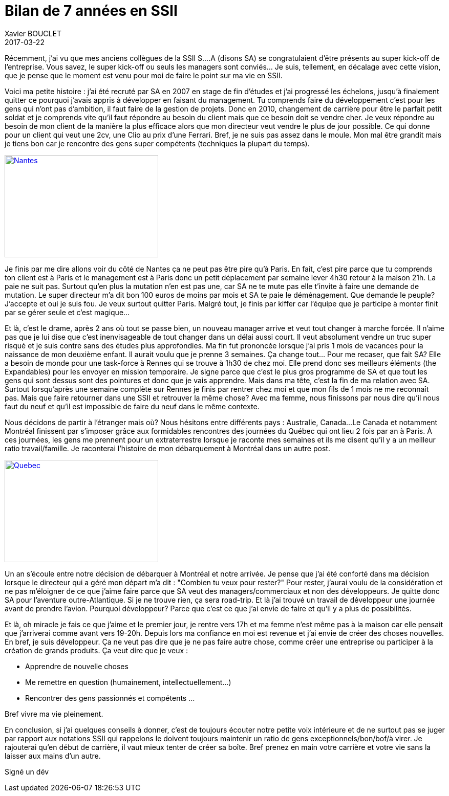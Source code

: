 = Bilan de 7 années en SSII
Xavier BOUCLET
2017-03-22
:jbake-type: post
:jbake-status: published
:jbake-tags: blog, asciidoc
:idprefix:

Récemment, j'ai vu que mes anciens collègues de la SSII S....A (disons SA) se congratulaient d'être présents au super kick-off de
l'entreprise. Vous savez, le super kick-off ou seuls les managers sont conviés... Je suis, tellement, en décalage avec cette
vision, que je pense que le moment est venu pour moi de faire le point sur ma vie en SSII.

Voici ma petite histoire : j'ai été recruté par SA en 2007 en stage de fin d'études et j'ai progressé les échelons,
 jusqu'à finalement quitter ce pourquoi j'avais appris à développer en faisant du management. Tu comprends faire du
 développement c'est pour les gens qui n'ont pas d'ambition, il faut faire de la gestion de projets.
 Donc en 2010, changement de carrière pour être le parfait petit soldat et je comprends vite qu'il faut répondre
 au besoin du client mais que ce besoin doit se vendre cher. Je veux répondre au besoin de mon client
 de la manière la plus efficace alors que mon directeur veut vendre le plus de jour possible.
 Ce qui donne pour un client qui veut une 2cv, une Clio au prix d'une Ferrari.
 Bref, je ne suis pas assez dans le moule. Mon mal être grandit mais je tiens bon car je rencontre des gens super
 compétents (techniques la plupart du temps).

[[img-nantesnaonedbretagnebreizh2]]
image::https://nantes.indymedia.org/system/photo/2008/01/08/7615/nantesnaonedbretagnebreizh2.jpg[Nantes, 300, 200, link="https://nantes.indymedia.org/system/photo/2008/01/08/7615/nantesnaonedbretagnebreizh2.jpg"]

Je finis par me dire allons voir du côté de Nantes ça ne peut pas être pire qu'à Paris.
 En fait, c'est pire parce que tu comprends ton client est à Paris et le management est à Paris donc un petit
 déplacement par semaine lever 4h30 retour à la maison 21h. La paie ne suit pas.
 Surtout qu'en plus la mutation n'en est pas une, car SA ne te mute pas elle t'invite à faire une demande de mutation.
 Le super directeur m'a dit bon 100 euros de moins par mois et SA te paie le déménagement.
 Que demande le peuple? J'accepte et oui je suis fou. Je veux surtout quitter Paris.
 Malgré tout, je finis par kiffer car l'équipe que je participe à monter finit par se gérer seule et c'est magique...

Et là, c'est le drame, après 2 ans où tout se passe bien, un nouveau manager arrive et veut tout changer à marche forcée.
 Il n'aime pas que je lui dise que c'est inenvisageable de tout changer dans un délai aussi court.
 Il veut absolument vendre un truc super risqué et je suis contre sans des études plus approfondies.
 Ma fin fut prononcée lorsque j'ai pris 1 mois de vacances pour la naissance de mon deuxième enfant.
 Il aurait voulu que je prenne 3 semaines. Ça change tout... Pour me recaser, que fait SA?
 Elle a besoin de monde pour une task-force à Rennes qui se trouve à 1h30 de chez moi.
 Elle prend donc ses meilleurs éléments (the Expandables) pour les envoyer en mission temporaire.
 Je signe parce que c'est le plus gros programme de SA et que tout les gens qui sont dessus sont des pointures et donc
 que je vais apprendre.
 Mais dans ma tête, c'est la fin de ma relation avec SA. Surtout lorsqu'après une semaine complète sur Rennes je
 finis par rentrer chez moi et que mon fils de 1 mois ne me reconnaît pas. Mais que faire retourner dans une SSII
 et retrouver la même chose? Avec ma femme, nous finissons par nous dire qu'il nous faut du neuf et qu'il est impossible
 de faire du neuf dans le même contexte.

Nous décidons de partir à l'étranger mais où? Nous hésitons entre différents pays : Australie, Canada...
Le Canada et notamment Montréal finissent par s'imposer grâce aux formidables rencontres des journées du Québec qui ont lieu 2 fois par an à Paris.
À ces journées, les gens me prennent pour un extraterrestre lorsque je raconte mes semaines et ils me disent qu'il y a un meilleur ratio travail/famille.
Je raconterai l'histoire de mon débarquement à Montréal dans un autre post.

[[img-drapeau-quebec]]
image::https://upload.wikimedia.org/wikipedia/commons/b/be/Drapeau_quebec.jpg[Quebec, 300, 200, link="https://upload.wikimedia.org/wikipedia/commons/b/be/Drapeau_quebec.jpg"]

Un an s'écoule entre notre décision de débarquer à Montréal et notre arrivée. Je pense que j'ai été conforté dans ma
décision lorsque le directeur qui a géré mon départ m'a dit : "Combien tu veux pour rester?"
Pour rester, j'aurai voulu de la considération et ne pas m'éloigner de ce que j'aime faire parce que SA veut des managers/commerciaux
et non des développeurs. Je quitte donc SA pour l'aventure outre-Atlantique.
Si je ne trouve rien, ça sera road-trip.
Et là j'ai trouvé un travail de développeur une journée avant de prendre l'avion. Pourquoi développeur?
Parce que c'est ce que j'ai envie de faire et qu'il y a plus de possibilités.

Et là, oh miracle je fais ce que j'aime et le premier jour, je rentre vers 17h et ma femme n'est même pas à la maison
car elle pensait que j'arriverai comme avant vers 19-20h.
Depuis lors ma confiance en moi est revenue et j'ai envie de créer des choses nouvelles.
En bref, je suis développeur. Ça ne veut pas dire que je ne pas faire autre chose, comme créer une entreprise
ou participer à la création de grands produits. Ça veut dire que je veux :

* Apprendre de nouvelle choses
* Me remettre en question (humainement, intellectuellement...)
* Rencontrer des gens passionnés et compétents
...

Bref vivre ma vie pleinement.

En conclusion, si j'ai quelques conseils à donner, c'est de toujours écouter notre petite voix intérieure
et de ne surtout pas se juger par rapport aux notations SSII qui rappelons le doivent toujours maintenir un ratio
de gens exceptionnels/bon/bof/à virer. Je rajouterai qu'en début de carrière, il vaut mieux tenter de créer sa boîte.
Bref prenez en main votre carrière et votre vie sans la laisser aux mains d'un autre.

Signé un dév